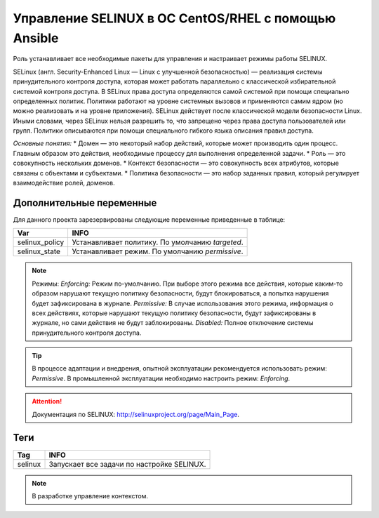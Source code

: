Управление SELINUX в ОС CentOS/RHEL с помощью Ansible
=====================================================
Роль устанавливает все необходимые пакеты для управления и настраивает режимы работы SELINUX. 

SELinux (англ. Security-Enhanced Linux — Linux с улучшенной безопасностью) — реализация системы принудительного контроля доступа, которая может работать параллельно с классической избирательной системой контроля доступа.
В SELinux права доступа определяются самой системой при помощи специально определенных политик. Политики работают на уровне системных вызовов и применяются самим ядром (но можно реализовать и на уровне приложения). SELinux действует после классической модели безопасности Linux. Иными словами, через SELinux нельзя разрешить то, что запрещено через права доступа пользователей или групп. Политики описываются при помощи специального гибкого языка описания правил доступа.

*Основные понятия:*
* Домен — это некоторый набор действий, которые может производить один процесс. Главным образом это действия, необходимые процессу для выполнения определенной задачи.
* Роль — это совокупность нескольких доменов.
* Контекст безопасности — это совокупность всех атрибутов, которые связаны с объектами и субъектами.
* Политика безопасности — это набор заданных правил, который регулирует взаимодействие ролей, доменов.

Дополнительные переменные
~~~~~~~~~~~~~~~~~~~~~~~~~
Для данного проекта зарезервированы следующие переменные приведенные в таблице:

.. table:: 

============================= ================================================
Var                           INFO
============================= ================================================
selinux_policy                Устанавливает политику. По умолчанию `targeted`.
selinux_state                 Устанавливает режим. По умолчанию `permissive`.
============================= ================================================

.. note::
     
     Режимы:
     *Enforcing:* Режим по-умолчанию. При выборе этого режима все действия, которые каким-то образом нарушают текущую политику безопасности, будут блокироваться, а попытка нарушения будет зафиксирована в журнале.
     *Permissive:* В случае использования этого режима, информация о всех действиях, которые нарушают текущую политику безопасности, будут зафиксированы в журнале, но сами действия не будут заблокированы.
     *Disabled:* Полное отключение системы принудительного контроля доступа.

.. tip:: В процессе адаптации и внедрения, опытной эксплуатации рекомендуется использовать режим: *Permissive*. В промышленной эксплуатации необходимо настроить режим: *Enforcing*. 

.. attention:: Документация по SELINUX: `http://selinuxproject.org/page/Main_Page <http://selinuxproject.org/page/Main_Page>`_.

Теги
~~~~

.. table:: 

===================== ==================================================
Tag                   INFO
===================== ==================================================
selinux               Запускает все задачи по настройке SELINUX.
===================== ==================================================

.. note:: В разработке управление контекстом.
